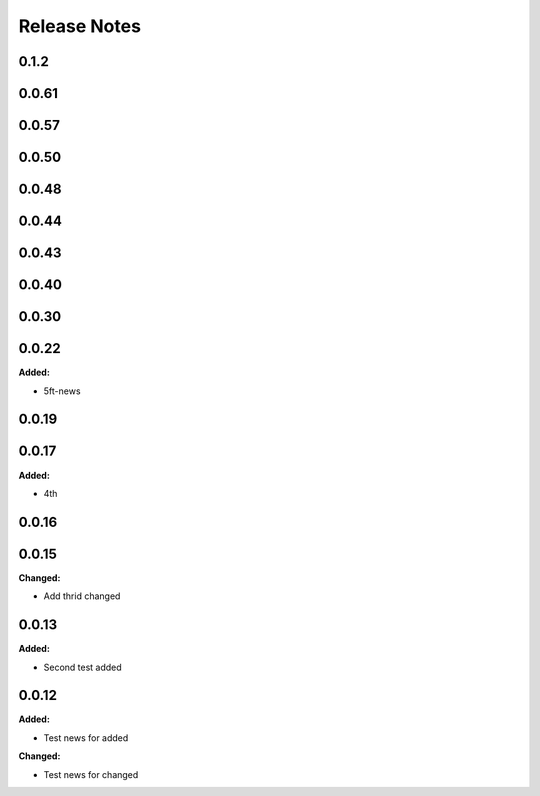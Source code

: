 =============
Release Notes
=============

.. current developments

0.1.2
=====


0.0.61
=====


0.0.57
=====


0.0.50
=====


0.0.48
=====


0.0.44
=====


0.0.43
=====


0.0.40
=====


0.0.30
=====


0.0.22
=====

**Added:**

* 5ft-news


0.0.19
=====


0.0.17
=====

**Added:**

* 4th


0.0.16
=====


0.0.15
=====

**Changed:**

* Add thrid changed


0.0.13
=====

**Added:**

* Second test added


0.0.12
=====

**Added:**

* Test news for added

**Changed:**

* Test news for changed

